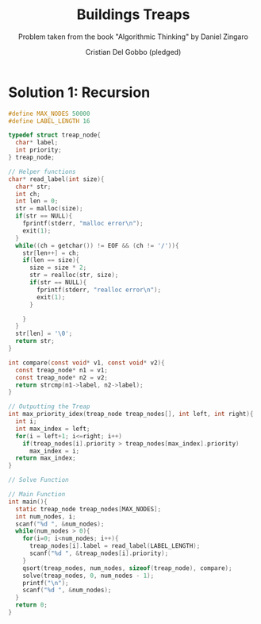 #+TITLE: Buildings Treaps
#+AUTHOR: Cristian Del Gobbo (pledged)
#+SUBTITLE: Problem taken from the book "Algorithmic Thinking" by Daniel Zingaro
#+STARTUP: overview hideblocks indent
#+PROPERTY: header-args:C :main yes :includes <stdio.h> <stdlib.h> :results output :noweb yes

* Solution 1: Recursion
#+begin_src C
  #define MAX_NODES 50000
  #define LABEL_LENGTH 16

  typedef struct treap_node{
    char* label;
    int priority;
  } treap_node;

  // Helper functions
  char* read_label(int size){
    char* str;
    int ch;
    int len = 0;
    str = malloc(size);
    if(str == NULL){
      fprintf(stderr, "malloc error\n");
      exit(1);
    }
    while((ch = getchar()) != EOF && (ch != '/')){
      str[len++] = ch;
      if(len == size){
        size = size * 2;
        str = realloc(str, size);
        if(str == NULL){
          fprintf(stderr, "realloc error\n");
          exit(1);
        }

      }
    }
    str[len] = '\0';
    return str;
  }

  int compare(const void* v1, const void* v2){
    const treap_node* n1 = v1;
    const treap_node* n2 = v2;
    return strcmp(n1->label, n2->label);
  }

  // Outputting the Treap
  int max_priority_idex(treap_node treap_nodes[], int left, int right){
    int i; 
    int max_index = left;
    for(i = left+1; i<=right; i++)
      if(treap_nodes[i].priority > treap_nodes[max_index].priority)
        max_index = i;
    return max_index;
  }

  // Solve Function

  // Main Function
  int main(){
    static treap_node treap_nodes[MAX_NODES];
    int num_nodes, i;
    scanf("%d ", &num_nodes);
    while(num_nodes > 0){
      for(i=0; i<num_nodes; i++){
        treap_nodes[i].label = read_label(LABEL_LENGTH);
        scanf("%d ", &treap_nodes[i].priority);
      }
      qsort(treap_nodes, num_nodes, sizeof(treap_node), compare);
      solve(treap_nodes, 0, num_nodes - 1);
      printf("\n");
      scanf("%d ", &num_nodes);
    }
    return 0;
  }

#+end_src

#+RESULTS:
